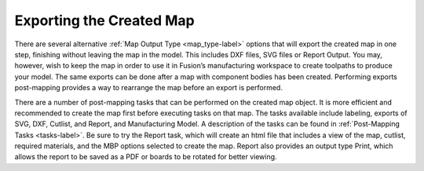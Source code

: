 .. _exporting_map-label:

Exporting the Created Map
*************************

There are several alternative :ref:`Map Output Type <map_type-label>` options that will export the created map in one
step, finishing without leaving the map in the model. This includes DXF files, SVG files or Report
Output. You may, however, wish to keep the map in order to use it in Fusion’s manufacturing
workspace to create toolpaths to produce your model. The same exports can be done after a
map with component bodies has been created. Performing exports post-mapping provides a
way to rearrange the map before an export is performed.

There are a number of post-mapping tasks that can be performed on the created map object. It
is more efficient and recommended to create the map first before executing tasks on that map.
The tasks available include labeling, exports of SVG, DXF, Cutlist, and Report, and Manufacturing
Model. A description of the tasks can be found in :ref:`Post-Mapping Tasks <tasks-label>`. Be sure to try the Report
task, which will create an html file that includes a view of the map, cutlist, required materials,
and the MBP options selected to create the map. Report also provides an output type Print,
which allows the report to be saved as a PDF or boards to be rotated for better viewing.

